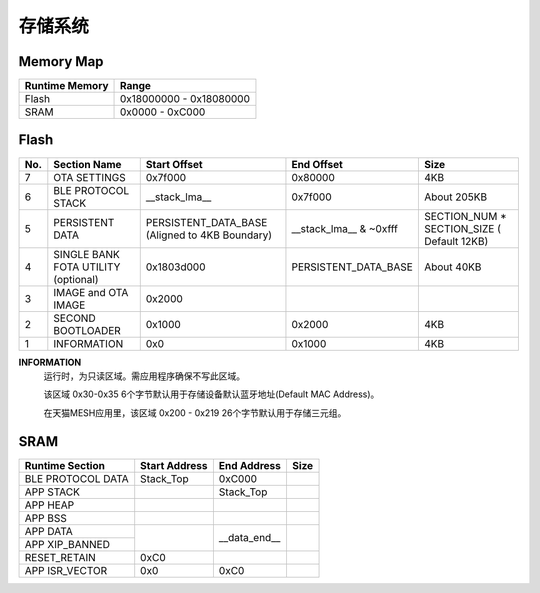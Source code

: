.. _memory:

存储系统
============

Memory Map
-----------

+----------------+----------------------------+
| Runtime Memory | Range                      |
+================+============================+
| Flash          | 0x18000000 - 0x18080000    |
+----------------+----------------------------+
| SRAM           | 0x0000 - 0xC000            |
+----------------+----------------------------+


Flash
-------

+---------+---------------------+---------------------------+--------------------------------+-------------------------------+
|  No.    |    Section Name     | Start Offset              | End Offset                     | Size                          |
+=========+=====================+===========================+================================+===============================+
|   7     | OTA SETTINGS        | 0x7f000                   | 0x80000                        | 4KB                           |
+---------+---------------------+---------------------------+--------------------------------+-------------------------------+
|   6     | BLE PROTOCOL STACK  | __stack_lma__             | 0x7f000                        | About 205KB                   |
+---------+---------------------+---------------------------+--------------------------------+-------------------------------+
|   5     | PERSISTENT DATA     | PERSISTENT_DATA_BASE      | __stack_lma__ & ~0xfff         | SECTION_NUM * SECTION_SIZE    |
|         |                     | (Aligned to 4KB Boundary) |                                | ( Default 12KB)               |
+---------+---------------------+---------------------------+--------------------------------+-------------------------------+
|   4     | SINGLE BANK FOTA    | 0x1803d000                | PERSISTENT_DATA_BASE           | About 40KB                    |
|         | UTILITY (optional)  |                           |                                |                               |
+---------+---------------------+---------------------------+--------------------------------+-------------------------------+
|   3     | IMAGE and OTA IMAGE | 0x2000                    |                                |                               |
+---------+---------------------+---------------------------+--------------------------------+-------------------------------+
|   2     | SECOND BOOTLOADER   | 0x1000                    | 0x2000                         | 4KB                           |
+---------+---------------------+---------------------------+--------------------------------+-------------------------------+
|   1     | INFORMATION         | 0x0                       | 0x1000                         | 4KB                           |
+---------+---------------------+---------------------------+--------------------------------+-------------------------------+

**INFORMATION**
    运行时，为只读区域。需应用程序确保不写此区域。
    
    该区域 0x30-0x35 6个字节默认用于存储设备默认蓝牙地址(Default MAC Address)。
    
    在天猫MESH应用里，该区域 0x200 - 0x219 26个字节默认用于存储三元组。

SRAM
-------

+---------------------+------------------------+---------------+---------------+
| Runtime Section     | Start Address          | End Address   | Size          |
+=====================+========================+===============+===============+
| BLE PROTOCOL DATA   | Stack_Top              | 0xC000        |               |
+---------------------+------------------------+---------------+---------------+
| APP STACK           |                        | Stack_Top     |               |
+---------------------+------------------------+---------------+---------------+
| APP HEAP            |                        |               |               |
+---------------------+------------------------+---------------+---------------+
| APP BSS             |                        |               |               |
+---------------------+------------------------+---------------+---------------+
| APP DATA            |                        |               |               |
+---------------------+                        |               |               |
| APP XIP_BANNED      |                        | __data_end__  |               |
+---------------------+------------------------+---------------+---------------+
| RESET_RETAIN        | 0xC0                   |               |               |
+---------------------+------------------------+---------------+---------------+
| APP ISR_VECTOR      | 0x0                    | 0xC0          |               |
+---------------------+------------------------+---------------+---------------+